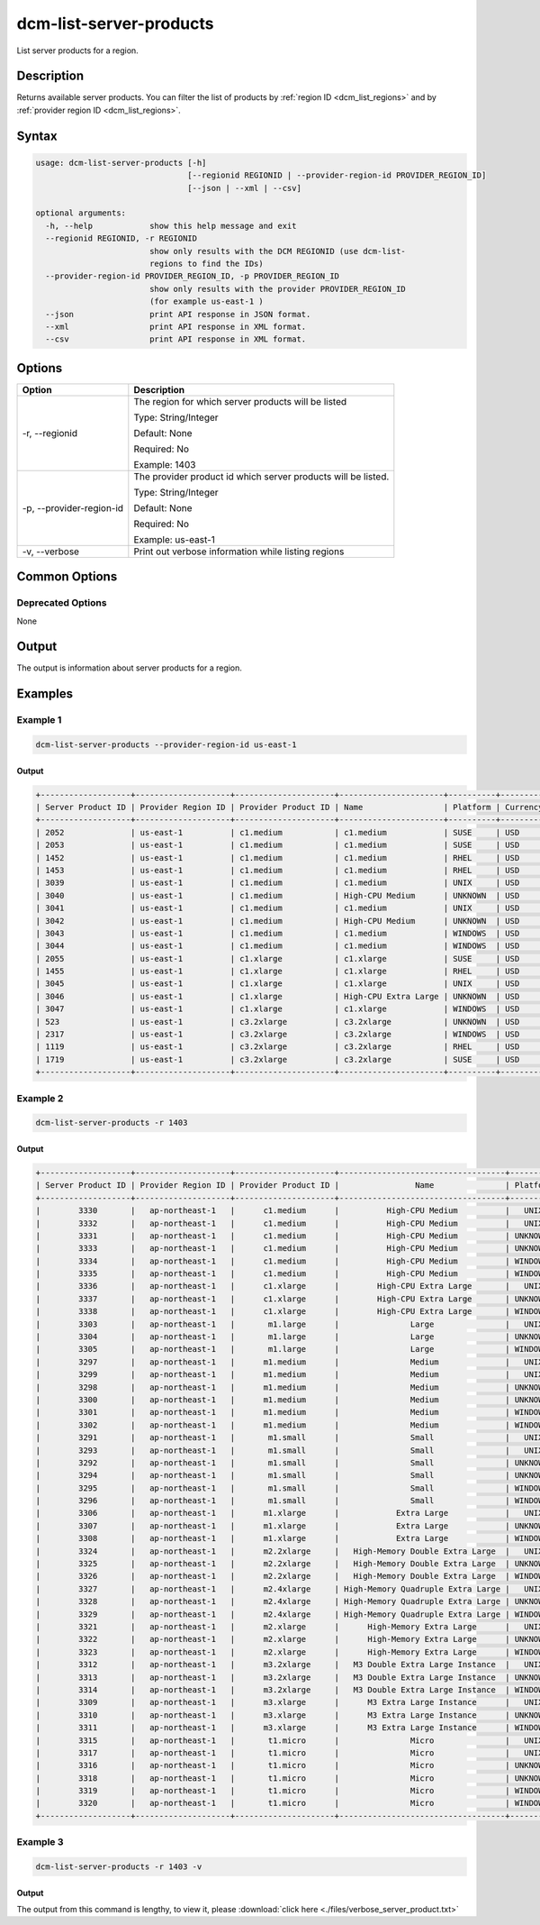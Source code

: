 .. raw:: latex
  
      \newpage

.. _dcm_list_server_products:

dcm-list-server-products
------------------------

List server products for a region.

Description
~~~~~~~~~~~

Returns available server products. You can filter the list of products by :ref:`region ID <dcm_list_regions>` and
by :ref:`provider region ID <dcm_list_regions>`.

Syntax
~~~~~~

.. code-block:: bash

   usage: dcm-list-server-products [-h]
                                   [--regionid REGIONID | --provider-region-id PROVIDER_REGION_ID]
                                   [--json | --xml | --csv]

   optional arguments:
     -h, --help            show this help message and exit
     --regionid REGIONID, -r REGIONID
                           show only results with the DCM REGIONID (use dcm-list-
                           regions to find the IDs)
     --provider-region-id PROVIDER_REGION_ID, -p PROVIDER_REGION_ID
                           show only results with the provider PROVIDER_REGION_ID
                           (for example us-east-1 )
     --json                print API response in JSON format.
     --xml                 print API response in XML format.
     --csv                 print API response in XML format.

Options
~~~~~~~

+-------------------------+-------------------------------------------------------+
| Option                  | Description                                           |
+=========================+=======================================================+
| -r, --regionid          | The region for which server products will be listed   |
|                         |                                                       |
|                         | Type: String/Integer                                  |
|                         |                                                       |
|                         | Default: None                                         |
|                         |                                                       |
|                         | Required: No                                          |
|                         |                                                       |
|                         | Example: 1403                                         |
+-------------------------+-------------------------------------------------------+
|-p, --provider-region-id | The provider product id which server products will be |
|                         | listed.                                               |
|                         |                                                       |
|                         | Type: String/Integer                                  |
|                         |                                                       |
|                         | Default: None                                         |
|                         |                                                       |
|                         | Required: No                                          |
|                         |                                                       |
|                         | Example: us-east-1                                    |
+-------------------------+-------------------------------------------------------+
| -v, --verbose           | Print out verbose information while listing regions   |
+-------------------------+-------------------------------------------------------+

Common Options
~~~~~~~~~~~~~~

Deprecated Options
^^^^^^^^^^^^^^^^^^

None

Output
~~~~~~

The output is information about server products for a region.

Examples
~~~~~~~~

Example 1
^^^^^^^^^

.. code-block:: bash

   dcm-list-server-products --provider-region-id us-east-1

Output
%%%%%%

.. code-block:: bash

   +-------------------+--------------------+---------------------+----------------------+----------+----------+-------------+
   | Server Product ID | Provider Region ID | Provider Product ID | Name                 | Platform | Currency | Hourly Rate |
   +-------------------+--------------------+---------------------+----------------------+----------+----------+-------------+
   | 2052              | us-east-1          | c1.medium           | c1.medium            | SUSE     | USD      | 0.23        |
   | 2053              | us-east-1          | c1.medium           | c1.medium            | SUSE     | USD      | 0.23        |
   | 1452              | us-east-1          | c1.medium           | c1.medium            | RHEL     | USD      | 0.19        |
   | 1453              | us-east-1          | c1.medium           | c1.medium            | RHEL     | USD      | 0.19        |
   | 3039              | us-east-1          | c1.medium           | c1.medium            | UNIX     | USD      | 0.13        |
   | 3040              | us-east-1          | c1.medium           | High-CPU Medium      | UNKNOWN  | USD      | 0.145       |
   | 3041              | us-east-1          | c1.medium           | c1.medium            | UNIX     | USD      | 0.13        |
   | 3042              | us-east-1          | c1.medium           | High-CPU Medium      | UNKNOWN  | USD      | 0.145       |
   | 3043              | us-east-1          | c1.medium           | c1.medium            | WINDOWS  | USD      | 0.21        |
   | 3044              | us-east-1          | c1.medium           | c1.medium            | WINDOWS  | USD      | 0.21        |
   | 2055              | us-east-1          | c1.xlarge           | c1.xlarge            | SUSE     | USD      | 0.62        |
   | 1455              | us-east-1          | c1.xlarge           | c1.xlarge            | RHEL     | USD      | 0.65        |
   | 3045              | us-east-1          | c1.xlarge           | c1.xlarge            | UNIX     | USD      | 0.52        |
   | 3046              | us-east-1          | c1.xlarge           | High-CPU Extra Large | UNKNOWN  | USD      | 0.58        |
   | 3047              | us-east-1          | c1.xlarge           | c1.xlarge            | WINDOWS  | USD      | 0.84        |
   | 523               | us-east-1          | c3.2xlarge          | c3.2xlarge           | UNKNOWN  | USD      | 0.42        |
   | 2317              | us-east-1          | c3.2xlarge          | c3.2xlarge           | WINDOWS  | USD      | 0.752       |
   | 1119              | us-east-1          | c3.2xlarge          | c3.2xlarge           | RHEL     | USD      | 0.55        |
   | 1719              | us-east-1          | c3.2xlarge          | c3.2xlarge           | SUSE     | USD      | 0.52        |
   +-------------------+--------------------+---------------------+----------------------+----------+----------+-------------+


Example 2
^^^^^^^^^

.. code-block:: bash

   dcm-list-server-products -r 1403

Output
%%%%%%

.. code-block:: bash

   +-------------------+--------------------+---------------------+-----------------------------------+----------+----------+-------------+
   | Server Product ID | Provider Region ID | Provider Product ID |                Name               | Platform | Currency | Hourly Rate |
   +-------------------+--------------------+---------------------+-----------------------------------+----------+----------+-------------+
   |        3330       |   ap-northeast-1   |      c1.medium      |          High-CPU Medium          |   UNIX   |   USD    |    0.185    |
   |        3332       |   ap-northeast-1   |      c1.medium      |          High-CPU Medium          |   UNIX   |   USD    |    0.185    |
   |        3331       |   ap-northeast-1   |      c1.medium      |          High-CPU Medium          | UNKNOWN  |   USD    |    0.185    |
   |        3333       |   ap-northeast-1   |      c1.medium      |          High-CPU Medium          | UNKNOWN  |   USD    |    0.185    |
   |        3334       |   ap-northeast-1   |      c1.medium      |          High-CPU Medium          | WINDOWS  |   USD    |    0.285    |
   |        3335       |   ap-northeast-1   |      c1.medium      |          High-CPU Medium          | WINDOWS  |   USD    |    0.285    |
   |        3336       |   ap-northeast-1   |      c1.xlarge      |        High-CPU Extra Large       |   UNIX   |   USD    |     0.74    |
   |        3337       |   ap-northeast-1   |      c1.xlarge      |        High-CPU Extra Large       | UNKNOWN  |   USD    |     0.74    |
   |        3338       |   ap-northeast-1   |      c1.xlarge      |        High-CPU Extra Large       | WINDOWS  |   USD    |     1.14    |
   |        3303       |   ap-northeast-1   |       m1.large      |               Large               |   UNIX   |   USD    |     0.35    |
   |        3304       |   ap-northeast-1   |       m1.large      |               Large               | UNKNOWN  |   USD    |     0.35    |
   |        3305       |   ap-northeast-1   |       m1.large      |               Large               | WINDOWS  |   USD    |     0.46    |
   |        3297       |   ap-northeast-1   |      m1.medium      |               Medium              |   UNIX   |   USD    |    0.175    |
   |        3299       |   ap-northeast-1   |      m1.medium      |               Medium              |   UNIX   |   USD    |    0.175    |
   |        3298       |   ap-northeast-1   |      m1.medium      |               Medium              | UNKNOWN  |   USD    |    0.175    |
   |        3300       |   ap-northeast-1   |      m1.medium      |               Medium              | UNKNOWN  |   USD    |    0.175    |
   |        3301       |   ap-northeast-1   |      m1.medium      |               Medium              | WINDOWS  |   USD    |     0.23    |
   |        3302       |   ap-northeast-1   |      m1.medium      |               Medium              | WINDOWS  |   USD    |     0.23    |
   |        3291       |   ap-northeast-1   |       m1.small      |               Small               |   UNIX   |   USD    |    0.088    |
   |        3293       |   ap-northeast-1   |       m1.small      |               Small               |   UNIX   |   USD    |    0.088    |
   |        3292       |   ap-northeast-1   |       m1.small      |               Small               | UNKNOWN  |   USD    |    0.088    |
   |        3294       |   ap-northeast-1   |       m1.small      |               Small               | UNKNOWN  |   USD    |    0.088    |
   |        3295       |   ap-northeast-1   |       m1.small      |               Small               | WINDOWS  |   USD    |    0.115    |
   |        3296       |   ap-northeast-1   |       m1.small      |               Small               | WINDOWS  |   USD    |    0.115    |
   |        3306       |   ap-northeast-1   |      m1.xlarge      |            Extra Large            |   UNIX   |   USD    |     0.7     |
   |        3307       |   ap-northeast-1   |      m1.xlarge      |            Extra Large            | UNKNOWN  |   USD    |     0.7     |
   |        3308       |   ap-northeast-1   |      m1.xlarge      |            Extra Large            | WINDOWS  |   USD    |     0.92    |
   |        3324       |   ap-northeast-1   |      m2.2xlarge     |   High-Memory Double Extra Large  |   UNIX   |   USD    |     1.01    |
   |        3325       |   ap-northeast-1   |      m2.2xlarge     |   High-Memory Double Extra Large  | UNKNOWN  |   USD    |     1.01    |
   |        3326       |   ap-northeast-1   |      m2.2xlarge     |   High-Memory Double Extra Large  | WINDOWS  |   USD    |     1.14    |
   |        3327       |   ap-northeast-1   |      m2.4xlarge     | High-Memory Quadruple Extra Large |   UNIX   |   USD    |     2.02    |
   |        3328       |   ap-northeast-1   |      m2.4xlarge     | High-Memory Quadruple Extra Large | UNKNOWN  |   USD    |     2.02    |
   |        3329       |   ap-northeast-1   |      m2.4xlarge     | High-Memory Quadruple Extra Large | WINDOWS  |   USD    |     2.28    |
   |        3321       |   ap-northeast-1   |      m2.xlarge      |      High-Memory Extra Large      |   UNIX   |   USD    |    0.505    |
   |        3322       |   ap-northeast-1   |      m2.xlarge      |      High-Memory Extra Large      | UNKNOWN  |   USD    |    0.505    |
   |        3323       |   ap-northeast-1   |      m2.xlarge      |      High-Memory Extra Large      | WINDOWS  |   USD    |     0.57    |
   |        3312       |   ap-northeast-1   |      m3.2xlarge     |   M3 Double Extra Large Instance  |   UNIX   |   USD    |     1.52    |
   |        3313       |   ap-northeast-1   |      m3.2xlarge     |   M3 Double Extra Large Instance  | UNKNOWN  |   USD    |     1.52    |
   |        3314       |   ap-northeast-1   |      m3.2xlarge     |   M3 Double Extra Large Instance  | WINDOWS  |   USD    |     1.96    |
   |        3309       |   ap-northeast-1   |      m3.xlarge      |      M3 Extra Large Instance      |   UNIX   |   USD    |     0.76    |
   |        3310       |   ap-northeast-1   |      m3.xlarge      |      M3 Extra Large Instance      | UNKNOWN  |   USD    |     0.76    |
   |        3311       |   ap-northeast-1   |      m3.xlarge      |      M3 Extra Large Instance      | WINDOWS  |   USD    |     0.98    |
   |        3315       |   ap-northeast-1   |       t1.micro      |               Micro               |   UNIX   |   USD    |    0.027    |
   |        3317       |   ap-northeast-1   |       t1.micro      |               Micro               |   UNIX   |   USD    |    0.027    |
   |        3316       |   ap-northeast-1   |       t1.micro      |               Micro               | UNKNOWN  |   USD    |    0.027    |
   |        3318       |   ap-northeast-1   |       t1.micro      |               Micro               | UNKNOWN  |   USD    |    0.027    |
   |        3319       |   ap-northeast-1   |       t1.micro      |               Micro               | WINDOWS  |   USD    |    0.035    |
   |        3320       |   ap-northeast-1   |       t1.micro      |               Micro               | WINDOWS  |   USD    |    0.035    |
   +-------------------+--------------------+---------------------+-----------------------------------+----------+----------+-------------+

Example 3
^^^^^^^^^

.. code-block:: bash

   dcm-list-server-products -r 1403 -v

Output
%%%%%%

The output from this command is lengthy, to view it, please :download:`click here <./files/verbose_server_product.txt>`

